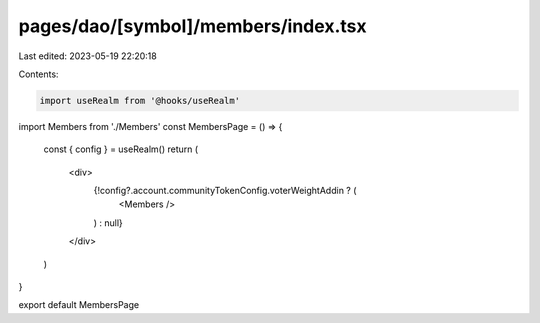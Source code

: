 pages/dao/[symbol]/members/index.tsx
====================================

Last edited: 2023-05-19 22:20:18

Contents:

.. code-block:: tsx

    import useRealm from '@hooks/useRealm'
import Members from './Members'
const MembersPage = () => {
  const { config } = useRealm()
  return (
    <div>
      {!config?.account.communityTokenConfig.voterWeightAddin ? (
        <Members />
      ) : null}
    </div>
  )
}

export default MembersPage



